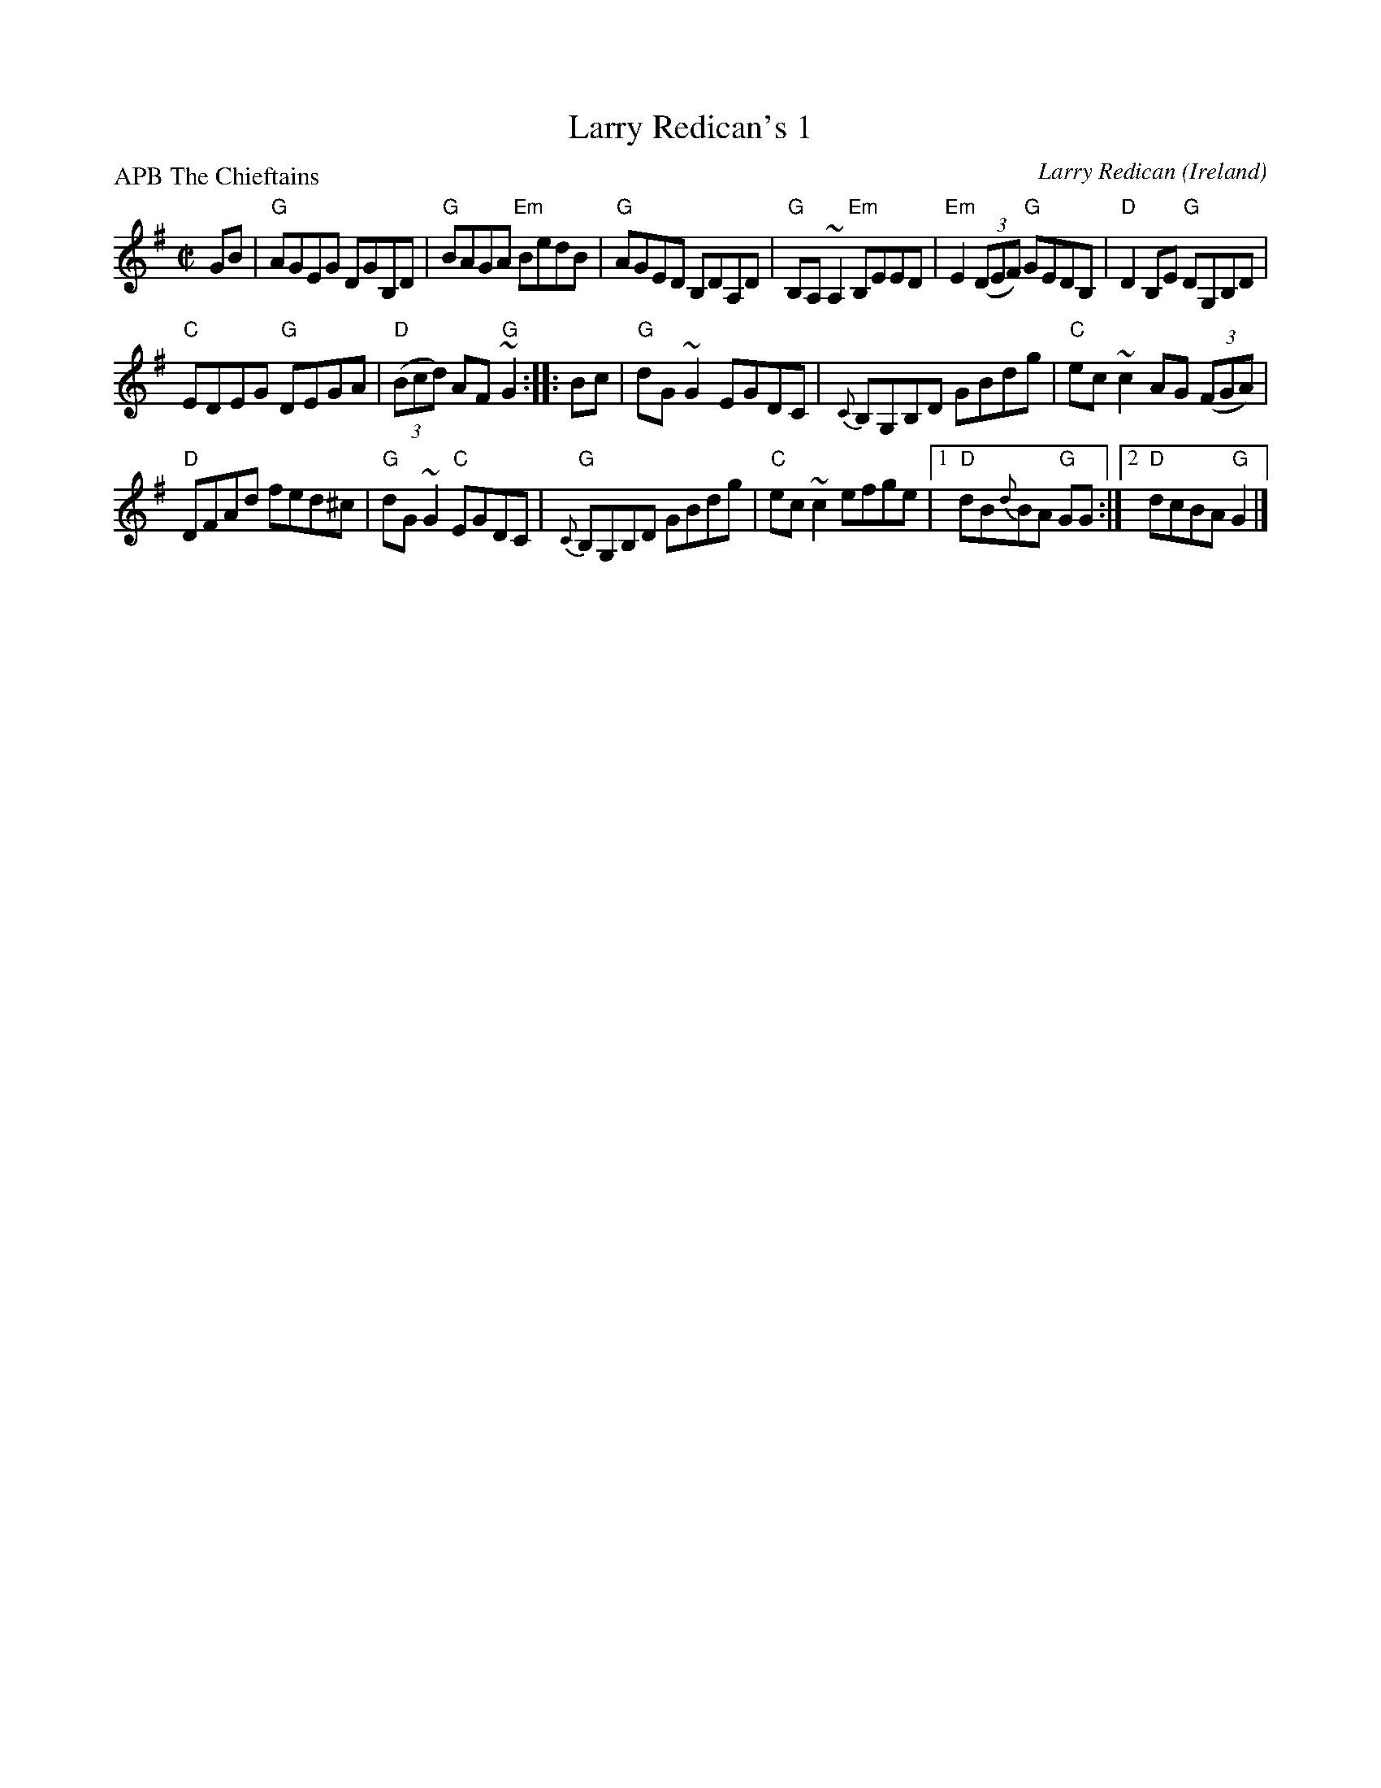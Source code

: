 X:155
T:Larry Redican's 1
C:Larry Redican
R:Reel
O:Ireland
P:APB The Chieftains
S:Chieftains 9, Trk. 8
D:Chieftains 9, Trk. 8
Z:Transcription, chords:Mike Long
M:C|
L:1/8
K:G
GB|\
"G"AGEG DGB,D|"G"BAGA "Em"BedB|"G"AGED B,DA,D|"G"B,A,~A,2 "Em"B,EED|\
"Em"E2 (3(DEF) "G"GEDB,|"D"D2B,E "G"DG,B,D|
"C"EDEG "G"DEGA|"D"(3(Bcd) AF "G"~G2:|\
|:Bc|\
"G"dG~G2 EGDC|{C}B,G,B,D GBdg|"C"ec~c2 AG (3(FGA)|
"D"DFAd fed^c|\
"G"dG~G2 "C"EGDC|{C}"G"B,G,B,D GBdg|"C"ec~c2 efge|\
[1 "D"dB{d}BA "G"GG:|[2 "D"dcBA "G"G2|]
